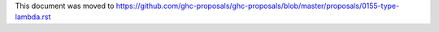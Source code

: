 This document was moved to https://github.com/ghc-proposals/ghc-proposals/blob/master/proposals/0155-type-lambda.rst
